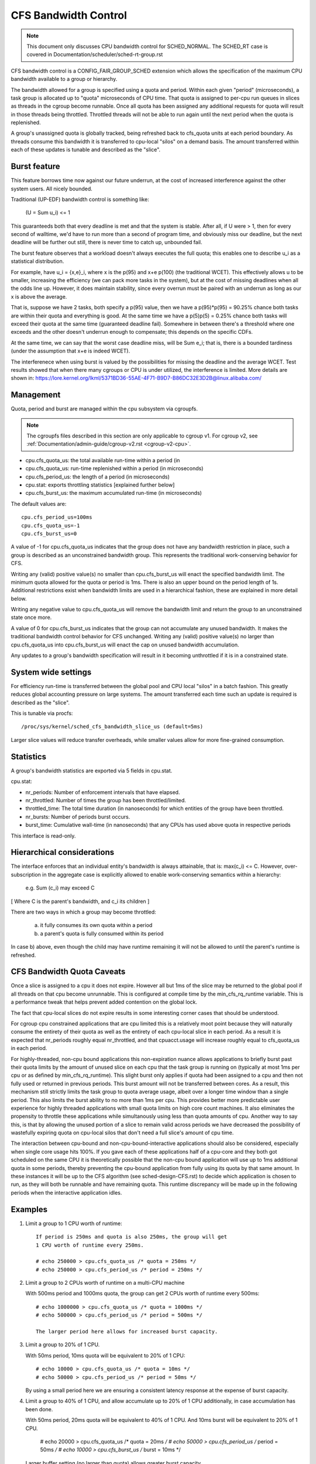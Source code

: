 =====================
CFS Bandwidth Control
=====================

.. note::
   This document only discusses CPU bandwidth control for SCHED_NORMAL.
   The SCHED_RT case is covered in Documentation/scheduler/sched-rt-group.rst

CFS bandwidth control is a CONFIG_FAIR_GROUP_SCHED extension which allows the
specification of the maximum CPU bandwidth available to a group or hierarchy.

The bandwidth allowed for a group is specified using a quota and period. Within
each given "period" (microseconds), a task group is allocated up to "quota"
microseconds of CPU time. That quota is assigned to per-cpu run queues in
slices as threads in the cgroup become runnable. Once all quota has been
assigned any additional requests for quota will result in those threads being
throttled. Throttled threads will not be able to run again until the next
period when the quota is replenished.

A group's unassigned quota is globally tracked, being refreshed back to
cfs_quota units at each period boundary. As threads consume this bandwidth it
is transferred to cpu-local "silos" on a demand basis. The amount transferred
within each of these updates is tunable and described as the "slice".

Burst feature
-------------
This feature borrows time now against our future underrun, at the cost of
increased interference against the other system users. All nicely bounded.

Traditional (UP-EDF) bandwidth control is something like:

  (U = \Sum u_i) <= 1

This guaranteeds both that every deadline is met and that the system is
stable. After all, if U were > 1, then for every second of walltime,
we'd have to run more than a second of program time, and obviously miss
our deadline, but the next deadline will be further out still, there is
never time to catch up, unbounded fail.

The burst feature observes that a workload doesn't always executes the full
quota; this enables one to describe u_i as a statistical distribution.

For example, have u_i = {x,e}_i, where x is the p(95) and x+e p(100)
(the traditional WCET). This effectively allows u to be smaller,
increasing the efficiency (we can pack more tasks in the system), but at
the cost of missing deadlines when all the odds line up. However, it
does maintain stability, since every overrun must be paired with an
underrun as long as our x is above the average.

That is, suppose we have 2 tasks, both specify a p(95) value, then we
have a p(95)*p(95) = 90.25% chance both tasks are within their quota and
everything is good. At the same time we have a p(5)p(5) = 0.25% chance
both tasks will exceed their quota at the same time (guaranteed deadline
fail). Somewhere in between there's a threshold where one exceeds and
the other doesn't underrun enough to compensate; this depends on the
specific CDFs.

At the same time, we can say that the worst case deadline miss, will be
\Sum e_i; that is, there is a bounded tardiness (under the assumption
that x+e is indeed WCET).

The interferenece when using burst is valued by the possibilities for
missing the deadline and the average WCET. Test results showed that when
there many cgroups or CPU is under utilized, the interference is
limited. More details are shown in:
https://lore.kernel.org/lkml/5371BD36-55AE-4F71-B9D7-B86DC32E3D2B@linux.alibaba.com/

Management
----------
Quota, period and burst are managed within the cpu subsystem via cgroupfs.

.. note::
   The cgroupfs files described in this section are only applicable
   to cgroup v1. For cgroup v2, see
   :ref:`Documentation/admin-guide/cgroup-v2.rst <cgroup-v2-cpu>`.

- cpu.cfs_quota_us: the total available run-time within a period (in
- cpu.cfs_quota_us: run-time replenished within a period (in microseconds)
- cpu.cfs_period_us: the length of a period (in microseconds)
- cpu.stat: exports throttling statistics [explained further below]
- cpu.cfs_burst_us: the maximum accumulated run-time (in microseconds)

The default values are::

	cpu.cfs_period_us=100ms
	cpu.cfs_quota_us=-1
	cpu.cfs_burst_us=0

A value of -1 for cpu.cfs_quota_us indicates that the group does not have any
bandwidth restriction in place, such a group is described as an unconstrained
bandwidth group. This represents the traditional work-conserving behavior for
CFS.

Writing any (valid) positive value(s) no smaller than cpu.cfs_burst_us will
enact the specified bandwidth limit. The minimum quota allowed for the quota or
period is 1ms. There is also an upper bound on the period length of 1s.
Additional restrictions exist when bandwidth limits are used in a hierarchical
fashion, these are explained in more detail below.

Writing any negative value to cpu.cfs_quota_us will remove the bandwidth limit
and return the group to an unconstrained state once more.

A value of 0 for cpu.cfs_burst_us indicates that the group can not accumulate
any unused bandwidth. It makes the traditional bandwidth control behavior for
CFS unchanged. Writing any (valid) positive value(s) no larger than
cpu.cfs_quota_us into cpu.cfs_burst_us will enact the cap on unused bandwidth
accumulation.

Any updates to a group's bandwidth specification will result in it becoming
unthrottled if it is in a constrained state.

System wide settings
--------------------
For efficiency run-time is transferred between the global pool and CPU local
"silos" in a batch fashion. This greatly reduces global accounting pressure
on large systems. The amount transferred each time such an update is required
is described as the "slice".

This is tunable via procfs::

	/proc/sys/kernel/sched_cfs_bandwidth_slice_us (default=5ms)

Larger slice values will reduce transfer overheads, while smaller values allow
for more fine-grained consumption.

Statistics
----------
A group's bandwidth statistics are exported via 5 fields in cpu.stat.

cpu.stat:

- nr_periods: Number of enforcement intervals that have elapsed.
- nr_throttled: Number of times the group has been throttled/limited.
- throttled_time: The total time duration (in nanoseconds) for which entities
  of the group have been throttled.
- nr_bursts: Number of periods burst occurs.
- burst_time: Cumulative wall-time (in nanoseconds) that any CPUs has used
  above quota in respective periods

This interface is read-only.

Hierarchical considerations
---------------------------
The interface enforces that an individual entity's bandwidth is always
attainable, that is: max(c_i) <= C. However, over-subscription in the
aggregate case is explicitly allowed to enable work-conserving semantics
within a hierarchy:

  e.g. \Sum (c_i) may exceed C

[ Where C is the parent's bandwidth, and c_i its children ]


There are two ways in which a group may become throttled:

	a. it fully consumes its own quota within a period
	b. a parent's quota is fully consumed within its period

In case b) above, even though the child may have runtime remaining it will not
be allowed to until the parent's runtime is refreshed.

CFS Bandwidth Quota Caveats
---------------------------
Once a slice is assigned to a cpu it does not expire.  However all but 1ms of
the slice may be returned to the global pool if all threads on that cpu become
unrunnable. This is configured at compile time by the min_cfs_rq_runtime
variable. This is a performance tweak that helps prevent added contention on
the global lock.

The fact that cpu-local slices do not expire results in some interesting corner
cases that should be understood.

For cgroup cpu constrained applications that are cpu limited this is a
relatively moot point because they will naturally consume the entirety of their
quota as well as the entirety of each cpu-local slice in each period. As a
result it is expected that nr_periods roughly equal nr_throttled, and that
cpuacct.usage will increase roughly equal to cfs_quota_us in each period.

For highly-threaded, non-cpu bound applications this non-expiration nuance
allows applications to briefly burst past their quota limits by the amount of
unused slice on each cpu that the task group is running on (typically at most
1ms per cpu or as defined by min_cfs_rq_runtime).  This slight burst only
applies if quota had been assigned to a cpu and then not fully used or returned
in previous periods. This burst amount will not be transferred between cores.
As a result, this mechanism still strictly limits the task group to quota
average usage, albeit over a longer time window than a single period.  This
also limits the burst ability to no more than 1ms per cpu.  This provides
better more predictable user experience for highly threaded applications with
small quota limits on high core count machines. It also eliminates the
propensity to throttle these applications while simultanously using less than
quota amounts of cpu. Another way to say this, is that by allowing the unused
portion of a slice to remain valid across periods we have decreased the
possibility of wastefully expiring quota on cpu-local silos that don't need a
full slice's amount of cpu time.

The interaction between cpu-bound and non-cpu-bound-interactive applications
should also be considered, especially when single core usage hits 100%. If you
gave each of these applications half of a cpu-core and they both got scheduled
on the same CPU it is theoretically possible that the non-cpu bound application
will use up to 1ms additional quota in some periods, thereby preventing the
cpu-bound application from fully using its quota by that same amount. In these
instances it will be up to the CFS algorithm (see sched-design-CFS.rst) to
decide which application is chosen to run, as they will both be runnable and
have remaining quota. This runtime discrepancy will be made up in the following
periods when the interactive application idles.

Examples
--------
1. Limit a group to 1 CPU worth of runtime::

	If period is 250ms and quota is also 250ms, the group will get
	1 CPU worth of runtime every 250ms.

	# echo 250000 > cpu.cfs_quota_us /* quota = 250ms */
	# echo 250000 > cpu.cfs_period_us /* period = 250ms */

2. Limit a group to 2 CPUs worth of runtime on a multi-CPU machine

   With 500ms period and 1000ms quota, the group can get 2 CPUs worth of
   runtime every 500ms::

	# echo 1000000 > cpu.cfs_quota_us /* quota = 1000ms */
	# echo 500000 > cpu.cfs_period_us /* period = 500ms */

	The larger period here allows for increased burst capacity.

3. Limit a group to 20% of 1 CPU.

   With 50ms period, 10ms quota will be equivalent to 20% of 1 CPU::

	# echo 10000 > cpu.cfs_quota_us /* quota = 10ms */
	# echo 50000 > cpu.cfs_period_us /* period = 50ms */

   By using a small period here we are ensuring a consistent latency
   response at the expense of burst capacity.

4. Limit a group to 40% of 1 CPU, and allow accumulate up to 20% of 1 CPU
   additionally, in case accumulation has been done.

   With 50ms period, 20ms quota will be equivalent to 40% of 1 CPU.
   And 10ms burst will be equivalent to 20% of 1 CPU.

	# echo 20000 > cpu.cfs_quota_us /* quota = 20ms */
	# echo 50000 > cpu.cfs_period_us /* period = 50ms */
	# echo 10000 > cpu.cfs_burst_us /* burst = 10ms */

   Larger buffer setting (no larger than quota) allows greater burst capacity.
